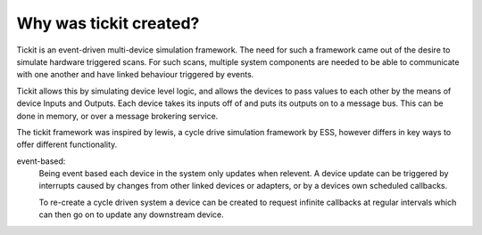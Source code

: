 Why was tickit created?
=======================

Tickit is an event-driven multi-device simulation framework. The need for such
a framework came out of the desire to simulate hardware triggered scans. For
such scans, multiple system components are needed to be able to communicate with
one another and have linked behaviour triggered by events.

Tickit allows this by simulating device level logic, and allows the devices to
pass values to each other by the means of device Inputs and Outputs. Each device
takes its inputs off of and puts its outputs on to a message bus. This can be
done in memory, or over a message brokering service.

The tickit framework was inspired by lewis, a cycle drive simulation framework
by ESS, however differs in key ways to offer different functionality.

event-based:
    Being event based each device in the system only updates when relevent. A
    device update can be triggered by interrupts caused by changes from other
    linked devices or adapters, or by a devices own scheduled callbacks.

    To re-create a cycle driven system a device can be created to request
    infinite callbacks at regular intervals which can then go on to update any
    downstream device.


